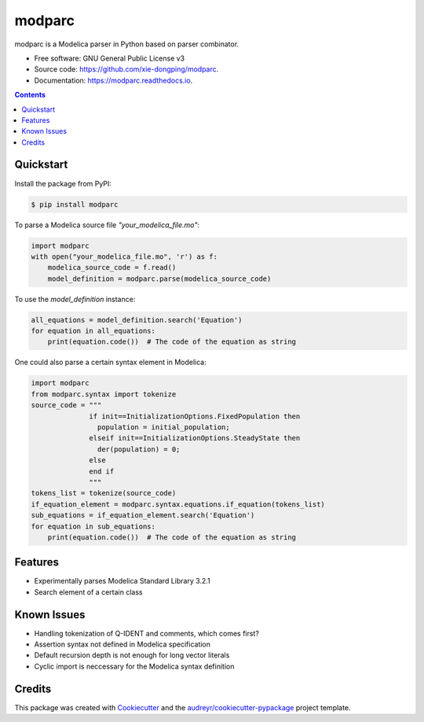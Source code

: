 ===============================
modparc
===============================


.. image:: https://img.shields.io/pypi/v/modparc.svg
        :target: https://pypi.python.org/pypi/modparc

.. image:: https://img.shields.io/travis/xie-dongping/modparc.svg
        :target: https://travis-ci.org/xie-dongping/modparc

.. image:: https://readthedocs.org/projects/modparc/badge/?version=latest
        :target: https://modparc.readthedocs.io/en/latest/?badge=latest
        :alt: Documentation Status

.. image:: https://pyup.io/repos/github/xie-dongping/modparc/shield.svg
     :target: https://pyup.io/repos/github/xie-dongping/modparc/
     :alt: Updates


modparc is a Modelica parser in Python based on parser combinator.


* Free software: GNU General Public License v3
* Source code: https://github.com/xie-dongping/modparc.
* Documentation: https://modparc.readthedocs.io.

.. contents::

Quickstart
----------

Install the package from PyPI:

.. code-block:: bash

    $ pip install modparc


To parse a Modelica source file `"your_modelica_file.mo"`:

.. code-block:: python

    import modparc
    with open("your_modelica_file.mo", 'r') as f:
        modelica_source_code = f.read()
        model_definition = modparc.parse(modelica_source_code)

To use the `model_definition` instance:

.. code-block:: python

    all_equations = model_definition.search('Equation')
    for equation in all_equations:
        print(equation.code())  # The code of the equation as string

One could also parse a certain syntax element in Modelica:

.. code-block:: python

    import modparc
    from modparc.syntax import tokenize
    source_code = """
                  if init==InitializationOptions.FixedPopulation then
                    population = initial_population;
                  elseif init==InitializationOptions.SteadyState then
                    der(population) = 0;
                  else
                  end if
                  """
    tokens_list = tokenize(source_code)
    if_equation_element = modparc.syntax.equations.if_equation(tokens_list)
    sub_equations = if_equation_element.search('Equation')
    for equation in sub_equations:
        print(equation.code())  # The code of the equation as string



Features
--------

* Experimentally parses Modelica Standard Library 3.2.1
* Search element of a certain class

Known Issues
------------

* Handling tokenization of Q-IDENT and comments, which comes first?
* Assertion syntax not defined in Modelica specification
* Default recursion depth is not enough for long vector literals
* Cyclic import is neccessary for the Modelica syntax definition

Credits
-------

This package was created with Cookiecutter_ and the `audreyr/cookiecutter-pypackage`_ project template.

.. _Cookiecutter: https://github.com/audreyr/cookiecutter
.. _`audreyr/cookiecutter-pypackage`: https://github.com/audreyr/cookiecutter-pypackage

